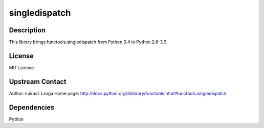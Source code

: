 singledispatch
==============

Description
-----------

This library brings functools.singledispatch from Python 3.4 to Python
2.6-3.3.

License
-------

MIT License

.. _upstream_contact:

Upstream Contact
----------------

Author: Łukasz Langa Home page:
http://docs.python.org/3/library/functools.html#functools.singledispatch

Dependencies
------------

Python
